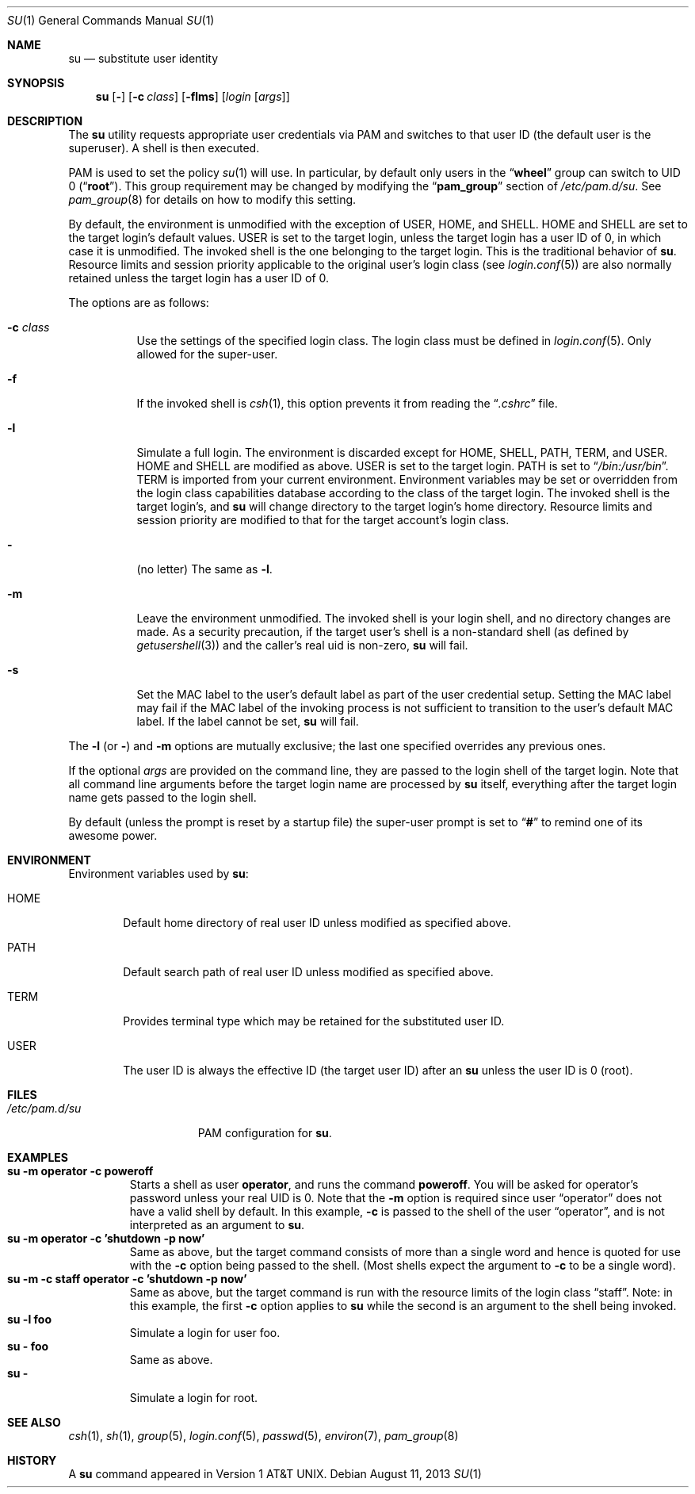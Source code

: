 .\" Copyright (c) 1988, 1990, 1993, 1994
.\"	The Regents of the University of California.  All rights reserved.
.\"
.\" Redistribution and use in source and binary forms, with or without
.\" modification, are permitted provided that the following conditions
.\" are met:
.\" 1. Redistributions of source code must retain the above copyright
.\"    notice, this list of conditions and the following disclaimer.
.\" 2. Redistributions in binary form must reproduce the above copyright
.\"    notice, this list of conditions and the following disclaimer in the
.\"    documentation and/or other materials provided with the distribution.
.\" 3. Neither the name of the University nor the names of its contributors
.\"    may be used to endorse or promote products derived from this software
.\"    without specific prior written permission.
.\"
.\" THIS SOFTWARE IS PROVIDED BY THE REGENTS AND CONTRIBUTORS ``AS IS'' AND
.\" ANY EXPRESS OR IMPLIED WARRANTIES, INCLUDING, BUT NOT LIMITED TO, THE
.\" IMPLIED WARRANTIES OF MERCHANTABILITY AND FITNESS FOR A PARTICULAR PURPOSE
.\" ARE DISCLAIMED.  IN NO EVENT SHALL THE REGENTS OR CONTRIBUTORS BE LIABLE
.\" FOR ANY DIRECT, INDIRECT, INCIDENTAL, SPECIAL, EXEMPLARY, OR CONSEQUENTIAL
.\" DAMAGES (INCLUDING, BUT NOT LIMITED TO, PROCUREMENT OF SUBSTITUTE GOODS
.\" OR SERVICES; LOSS OF USE, DATA, OR PROFITS; OR BUSINESS INTERRUPTION)
.\" HOWEVER CAUSED AND ON ANY THEORY OF LIABILITY, WHETHER IN CONTRACT, STRICT
.\" LIABILITY, OR TORT (INCLUDING NEGLIGENCE OR OTHERWISE) ARISING IN ANY WAY
.\" OUT OF THE USE OF THIS SOFTWARE, EVEN IF ADVISED OF THE POSSIBILITY OF
.\" SUCH DAMAGE.
.\"
.\"	@(#)su.1	8.2 (Berkeley) 4/18/94
.\" $FreeBSD: releng/12.1/usr.bin/su/su.1 323550 2017-09-13 16:35:16Z gordon $
.\"
.Dd August 11, 2013
.Dt SU 1
.Os
.Sh NAME
.Nm su
.Nd substitute user identity
.Sh SYNOPSIS
.Nm
.Op Fl
.Op Fl c Ar class
.Op Fl flms
.Op Ar login Op Ar args
.Sh DESCRIPTION
The
.Nm
utility requests appropriate user credentials via PAM
and switches to that user ID
(the default user is the superuser).
A shell is then executed.
.Pp
PAM is used to set the policy
.Xr su 1
will use.
In particular, by default only users in the
.Dq Li wheel
group can switch to UID 0
.Pq Dq Li root .
This group requirement may be changed by modifying the
.Dq Li pam_group
section of
.Pa /etc/pam.d/su .
See
.Xr pam_group 8
for details on how to modify this setting.
.Pp
By default, the environment is unmodified with the exception of
.Ev USER ,
.Ev HOME ,
and
.Ev SHELL .
.Ev HOME
and
.Ev SHELL
are set to the target login's default values.
.Ev USER
is set to the target login, unless the target login has a user ID of 0,
in which case it is unmodified.
The invoked shell is the one belonging to the target login.
This is the traditional behavior of
.Nm .
Resource limits and session priority applicable to the original user's
login class (see
.Xr login.conf 5 )
are also normally retained unless the target login has a user ID of 0.
.Pp
The options are as follows:
.Bl -tag -width Ds
.It Fl c Ar class
Use the settings of the specified login class.
The login class must be defined in
.Xr login.conf 5 .
Only allowed for the super-user.
.It Fl f
If the invoked shell is
.Xr csh 1 ,
this option prevents it from reading the
.Dq Pa .cshrc
file.
.It Fl l
Simulate a full login.
The environment is discarded except for
.Ev HOME ,
.Ev SHELL ,
.Ev PATH ,
.Ev TERM ,
and
.Ev USER .
.Ev HOME
and
.Ev SHELL
are modified as above.
.Ev USER
is set to the target login.
.Ev PATH
is set to
.Dq Pa /bin:/usr/bin .
.Ev TERM
is imported from your current environment.
Environment variables may be set or overridden from the login class
capabilities database according to the class of the target login.
The invoked shell is the target login's, and
.Nm
will change directory to the target login's home directory.
Resource limits and session priority are modified to that for the
target account's login class.
.It Fl
(no letter) The same as
.Fl l .
.It Fl m
Leave the environment unmodified.
The invoked shell is your login shell, and no directory changes are made.
As a security precaution, if the target user's shell is a non-standard
shell (as defined by
.Xr getusershell 3 )
and the caller's real uid is
non-zero,
.Nm
will fail.
.It Fl s
Set the MAC label to the user's default label as part of the user
credential setup.
Setting the MAC label may fail if the MAC label of the invoking process
is not sufficient to transition to the user's default MAC label.
If the label cannot be set,
.Nm
will fail.
.El
.Pp
The
.Fl l
(or
.Fl )
and
.Fl m
options are mutually exclusive; the last one specified
overrides any previous ones.
.Pp
If the optional
.Ar args
are provided on the command line, they are passed to the login shell of
the target login.
Note that all command line arguments before the target login name are
processed by
.Nm
itself, everything after the target login name gets passed to the login
shell.
.Pp
By default (unless the prompt is reset by a startup file) the super-user
prompt is set to
.Dq Sy \&#
to remind one of its awesome power.
.Sh ENVIRONMENT
Environment variables used by
.Nm :
.Bl -tag -width HOME
.It Ev HOME
Default home directory of real user ID unless modified as
specified above.
.It Ev PATH
Default search path of real user ID unless modified as specified above.
.It Ev TERM
Provides terminal type which may be retained for the substituted
user ID.
.It Ev USER
The user ID is always the effective ID (the target user ID) after an
.Nm
unless the user ID is 0 (root).
.El
.Sh FILES
.Bl -tag -width ".Pa /etc/pam.d/su" -compact
.It Pa /etc/pam.d/su
PAM configuration for
.Nm .
.El
.Sh EXAMPLES
.Bl -tag -width 5n -compact
.It Li "su -m operator -c poweroff"
Starts a shell as user
.Li operator ,
and runs the command
.Li poweroff .
You will be asked for operator's password unless your real UID is 0.
Note that the
.Fl m
option is required since user
.Dq operator
does not have a valid shell by default.
In this example,
.Fl c
is passed to the shell of the user
.Dq operator ,
and is not interpreted as an argument to
.Nm .
.It Li "su -m operator -c 'shutdown -p now'"
Same as above, but the target command consists of more than a
single word and hence is quoted for use with the
.Fl c
option being passed to the shell.
(Most shells expect the argument to
.Fl c
to be a single word).
.It Li "su -m -c staff operator -c 'shutdown -p now'"
Same as above, but the target command is run with the resource limits of
the login class
.Dq staff .
Note: in this example, the first
.Fl c
option applies to
.Nm
while the second is an argument to the shell being invoked.
.It Li "su -l foo"
Simulate a login for user foo.
.It Li "su - foo"
Same as above.
.It Li "su -"
Simulate a login for root.
.El
.Sh SEE ALSO
.Xr csh 1 ,
.Xr sh 1 ,
.Xr group 5 ,
.Xr login.conf 5 ,
.Xr passwd 5 ,
.Xr environ 7 ,
.Xr pam_group 8
.Sh HISTORY
A
.Nm
command appeared in
.At v1 .

